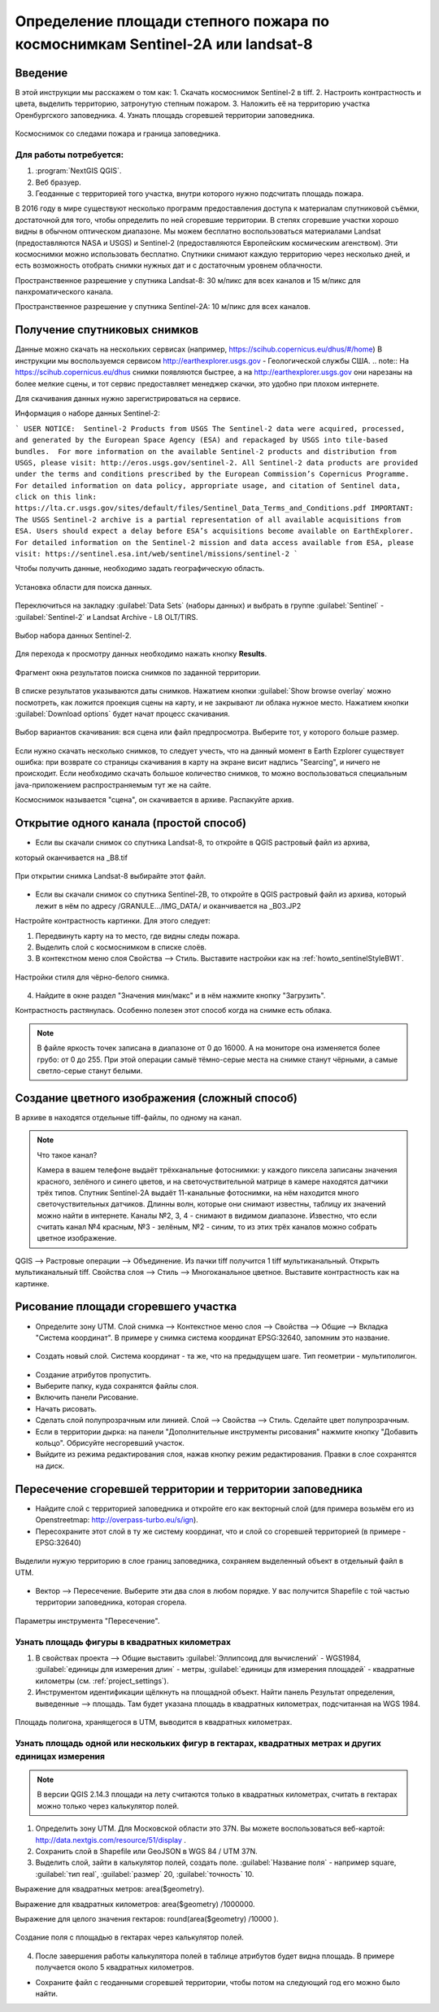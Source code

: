 .. sectionauthor:: Артём Светлов <artem.svetlov@nextgis.ru>

.. _howto_steppe_fire_sentinel:

Определение площади степного пожара по космоснимкам Sentinel-2A или landsat-8
==============================================================================

Введение
----------------------------

В этой инструкции мы расскажем о том как:
1. Скачать космоснимок Sentinel-2 в tiff.
2. Настроить контрастность и цвета, выделить территорию, затронутую степным пожаром.
3. Наложить её на территорию участка Оренбургского заповедника.
4. Узнать площадь сгоревшей территории заповедника.

.. figure:: _static/howto_sentinelMap.png
   :name: howto_sentinelMap
   :align: center
   :width: 15cm

   Космоснимок со следами пожара и граница заповедника.

 
Для работы потребуется:
^^^^^^^^^^^^^^^^^^^^^^^^^^^

1. :program:`NextGIS QGIS`.
2. Веб бразуер.
3. Геоданные с территорией того участка, внутри которого нужно подсчитать площадь пожара.

В 2016 году в мире существуют несколько программ предоставления доступа к материалам 
спутниковой съёмки, достаточной для того, чтобы определить по ней сгоревшие территории. 
В степях сгоревшие участки хорошо видны в обычном оптическом диапазоне. Мы можем бесплатно воспользоваться материалами Landsat (предоставляются NASA и USGS) и Sentinel-2 (предоставляются Европейским космическим агенством). Эти космоснимки можно использовать бесплатно. Спутники 
снимают каждую территорию через несколько дней, и есть возможность отобрать снимки нужных дат 
и с достаточным уровнем облачности.

Пространственное разрешение у спутника Landsat-8: 30 м/пикс для всех каналов и 15 м/пикс для панхроматического канала.

Пространственное разрешение у спутника Sentinel-2A: 10 м/пикс для всех каналов.


Получение спутниковых снимков
---------------------------------------

Данные можно скачать на нескольких сервисах (например, https://scihub.copernicus.eu/dhus/#/home)
В инструкции мы воспользуемся сервисом http://earthexplorer.usgs.gov - 
Геологической службы США.
.. note:: На https://scihub.copernicus.eu/dhus снимки появляются быстрее, а на http://earthexplorer.usgs.gov они нарезаны на более мелкие сцены, и тот сервис предоставляет менеджер скачки, это удобно при плохом интернете.

Для скачивания данных нужно зарегистрироваться на сервисе.


Информация о наборе данных Sentinel-2:

```
USER NOTICE:  Sentinel-2 Products from USGS
The Sentinel-2 data were acquired, processed, and generated by the European Space Agency (ESA) and repackaged by USGS into tile-based bundles.  For more information on the available Sentinel-2 products and distribution from USGS, please visit: http://eros.usgs.gov/sentinel-2. 
All Sentinel-2 data products are provided under the terms and conditions prescribed by the European Commission’s Copernicus Programme.  For detailed information on data policy, appropriate usage, and citation of Sentinel data, click on this link: https://lta.cr.usgs.gov/sites/default/files/Sentinel_Data_Terms_and_Conditions.pdf
IMPORTANT: The USGS Sentinel-2 archive is a partial representation of all available acquisitions from ESA. Users should expect a delay before ESA’s acquisitions become available on EarthExplorer. For detailed information on the Sentinel-2 mission and data access available from ESA, please visit: https://sentinel.esa.int/web/sentinel/missions/sentinel-2
```

Чтобы получить данные, необходимо задать географическую область.

.. figure:: _static/reliefEarthExplorer01.png
   :name: howto_reliefEarthExplorer01
   :align: center
   :width: 15cm

   Установка области для поиска данных.

Переключиться на закладку :guilabel:`Data Sets` (наборы данных) и выбрать в 
группе :guilabel:`Sentinel` - :guilabel:`Sentinel-2` и Landsat Archive - L8 OLT/TIRS.

.. figure:: _static/sentinelEarthExplorer02.png
   :name: howto_sentinelEarthExplorer02
   :align: center
   :width: 15cm

   Выбор набора данных Sentinel-2.


Для перехода к просмотру данных необходимо нажать кнопку **Results**.

.. figure:: _static/sentinelEarthExplorer03.png
   :name: howto_sentinelEarthExplorer03
   :align: center
   :width: 15cm
   
   Фрагмент окна результатов поиска снимков по заданной территории.

В списке результатов указываются даты снимков. Нажатием кнопки :guilabel:`Show browse overlay` можно 
посмотреть, как ложится проекция сцены на карту, и не закрывают ли облака нужное место. Нажатием кнопки 
:guilabel:`Download options` будет начат процесс скачивания.


.. figure:: _static/sentinelEarthExplorer04.png
   :name: howto_sentinelEarthExplorer04
   :align: center
   :width: 15cm
   
   Выбор вариантов скачивания: вся сцена или файл предпросмотра. 
   Выберите тот, у которого больше размер.

Если нужно скачать несколько снимков, то следует учесть, что на данный момент в
Earth Ezplorer существует ошибка: при возврате со страницы скачивания в карту на 
экране висит надпись "Searcing", и ничего не происходит. Если необходимо скачать
большое количество снимков, то можно воспользоваться специальным java-приложением
распространяемым тут же на сайте.

Космоснимок называется "сцена", он скачивается в архиве. Распакуйте архив.

Открытие одного канала (простой способ)
----------------------------------------------

* Если вы скачали снимок со спутника Landsat-8, то откройте в QGIS растровый файл из архива, 
который оканчивается на _B8.tif

.. figure:: _static/howto_sentinelOpenLandsat.png
   :name: howto_sentinelOpenLandsat
   :align: center
   :width: 15cm
   
   При открытии снимка Landsat-8 выбирайте этот файл.
   
* Если вы скачали снимок со спутника Sentinel-2B, то откройте в QGIS растровый файл из архива, который лежит в нём по адресу /GRANULE.../IMG_DATA/ и оканчивается на _B03.JP2

Настройте контрастность картинки. Для этого следует:

1. Передвинуть карту на то место, где видны следы пожара.
2. Выделить слой с космоснимком в списке слоёв.
3. В контекстном меню слоя Свойства --> Стиль. Выставите настройки как на :ref:`howto_sentinelStyleBW1`.

.. figure:: _static/howto_sentinelStyleBW1.png
   :name: howto_sentinelStyleBW1
   :align: center
   :width: 15cm
   
   Настройки стиля для чёрно-белого снимка.

4. Найдите в окне раздел "Значения мин/макс" и в нём нажмите кнопку "Загрузить". 



Контрастность растянулась. Особенно полезен этот способ когда на снимке есть облака.

.. note:: 
    В файле яркость точек записана в диапазоне от 0 до 16000. А на мониторе она изменяется более грубо: от 0 до 255. При этой операции самыё тёмно-серые места на снимке станут чёрными, а самые светло-серые станут белыми.

Создание цветного изображения (сложный способ)
--------------------------------------------------------

В архиве в находятся отдельные tiff-файлы, по одному на канал. 

.. note:: 

    Что такое канал? 

    Камера в вашем телефоне выдаёт трёхканальные фотоснимки: у каждого пиксела записаны значения красного, зелёного и синего цветов, и на светочуствительной матрице в камере находятся датчики трёх типов.
    Спутник Sentinel-2A выдаёт 11-канальные фотоснимки, на нём находится много светочуствительных датчиков. Длинны волн, которые они снимают известны, таблицу их значений можно найти в интернете. Каналы №2, 3, 4 - снимают в видимом диапазоне. Известно, что если считать канал №4 красным, №3 - зелёным, №2 - синим, то из этих трёх каналов можно собрать цветное изображение.

QGIS --> Растровые операции --> Объединение.
Из пачки tiff получится 1 tiff мультиканальный.
Открыть мультиканальный tiff.
Свойства слоя --> Стиль --> Многоканальное цветное. Выставите контрастность как на картинке.


Рисование площади сгоревшего участка
---------------------------------------------

* Определите зону UTM. Слой снимка --> Контекстное меню слоя --> Свойства --> Общие --> Вкладка "Система координат".  В примере у снимка система координат EPSG:32640, запомним это название.

.. figure:: _static/howto_sentinelDrawCRS.png
   :name: howto_sentinelDrawCRS
   :align: center
   :width: 15cm
   
* Создать новый слой. Система координат - та же, что на предыдущем шаге. Тип геометрии - мультиполигон. 

.. figure:: _static/howto_sentinelCreateVectorLayer.png
   :name: howto_sentinelCreateVectorLayer
   :align: center
   :width: 15cm
   
   
.. figure:: _static/howto_sentinelCreateVectorLayer2.png
   :name: howto_sentinelCreateVectorLayer2
   :align: center
   :width: 15cm
   
* Создание атрибутов пропустить.
* Выберите папку, куда сохранятся файлы слоя.
* Включить панели Рисование.
* Начать рисовать.
* Сделать слой полупрозрачным или линией. Слой --> Свойства --> Стиль. Сделайте цвет полупрозрачным.

* Если в территории дырка: на панели "Дополнительные инструменты рисования" нажмите кнопку "Добавить кольцо". Обрисуйте несгоревший участок. 
* Выйдите из режима редактирования слоя, нажав кнопку режим редактирования. Правки в слое сохранятся на диск.

Пересечение сгоревшей территории и территории заповедника
---------------------------------------------------------------
* Найдите слой с территорией заповедника и откройте его как векторный слой (для примера возьмём его из Openstreetmap: http://overpass-turbo.eu/s/ign).


* Пересохраните этот слой в ту же систему координат, что и слой со сгоревшей территорией (в примере - EPSG:32640)

.. figure:: _static/howto_sentinelSaveBoundary.png
   :name: howto_sentinelSaveBoundary
   :align: center
   :width: 15cm
   
   Выделили нужую территорию в слое границ заповедника, сохраняем выделенный объект в отдельный файл в UTM.

* Вектор --> Пересечение. Выберите эти два слоя в любом порядке. У вас получится Shapefile с той частью территории заповедника, которая сгорела.

.. figure:: _static/howto_sentinelIntersect.png
   :name: howto_sentinelIntersect
   :align: center
   :width: 15cm
   
   Параметры инструмента "Пересечение".

Узнать площадь фигуры в квадратных километрах
^^^^^^^^^^^^^^^^^^^^^^^^^^^^^^^^^^^^^^^^^^^^^^^^

1. В свойствах проекта --> Общие выставить :guilabel:`Эллипсоид для вычислений` - WGS1984, :guilabel:`единицы для измерения длин` - метры, :guilabel:`единицы для измерения площадей` - квадратные километры (см. :ref:`project_settings`).
2. Инструментом идентификации щёлкнуть на площадной объект. Найти панель Результат определения, выведенные --> площадь. Там будет указана площадь в квадратных километрах, подсчитанная на WGS 1984.


.. figure:: _static/howto_sentinelIdentifySQ2.png
   :name: howto_sentinelIdentifySQ2
   :align: center
   :width: 15cm
   
   Площадь полигона, хранящегося в UTM, выводится в квадратных километрах.

Узнать площадь одной или нескольких фигур в гектарах, квадратных метрах и других единицах измерения
^^^^^^^^^^^^^^^^^^^^^^^^^^^^^^^^^^^^^^^^^^^^^^^^^^^^^^^^^^^^^^^^^^^^^^^^^^^^^^^^^^^^^^^^^^^^^^^^^^^^^^^^^^^

.. note:: В версии QGIS 2.14.3 площади на лету считаются только в квадратных километрах, считать в гектарах можно только через калькулятор полей.

1. Определить зону UTM. Для Московской области это 37N. Вы можете воспользоваться веб-картой: http://data.nextgis.com/resource/51/display .
2. Сохранить слой в Shapefile или GeoJSON в WGS 84 / UTM 37N.
3. Выделить слой, зайти в калькулятор полей, создать поле. :guilabel:`Название поля` - например square, :guilabel:`тип real`, :guilabel:`размер` 20, :guilabel:`точность` 10. 

Выражение для квадратных метров: area($geometry). 

Выражение для квадратных километров: area($geometry) /1000000.

Выражение для целого значения гектаров: round(area($geometry) /10000 ).


.. figure:: _static/howto_sentinel_field_calculator_square.png
   :name: howto_sentinel_field_calculator_square
   :align: center
   :width: 10cm
 
   Создание поля с площадью в гектарах через калькулятор полей.  

4. После завершения работы калькулятора полей в таблице атрибутов будет видна площадь. В примере получается около 5 квадратных километров. 


* Сохраните файл с геоданными сгоревшей территории, чтобы потом на следующий год его можно было найти. 
